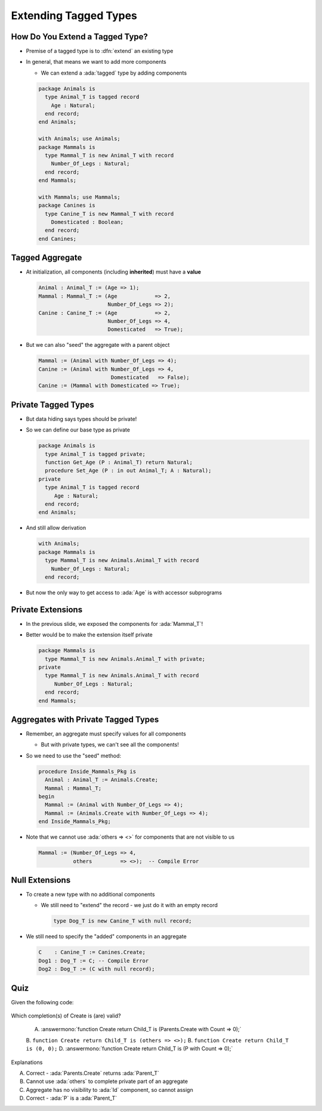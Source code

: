 ========================
Extending Tagged Types
========================

----------------------------------
How Do You Extend a Tagged Type?
----------------------------------

* Premise of a tagged type is to :dfn:`extend` an existing type

* In general, that means we want to add more components

  * We can extend a :ada:`tagged` type by adding components

  .. code:: Ada

    package Animals is
      type Animal_T is tagged record
        Age : Natural;
      end record;
    end Animals;

    with Animals; use Animals;
    package Mammals is
      type Mammal_T is new Animal_T with record
        Number_Of_Legs : Natural;
      end record;
    end Mammals;

    with Mammals; use Mammals;
    package Canines is
      type Canine_T is new Mammal_T with record
        Domesticated : Boolean;
      end record;
    end Canines;

------------------
Tagged Aggregate
------------------

* At initialization, all components (including **inherited**) must have a **value**

  .. code:: Ada

    Animal : Animal_T := (Age => 1);
    Mammal : Mammal_T := (Age            => 2,
                          Number_Of_Legs => 2);
    Canine : Canine_T := (Age            => 2,
                          Number_Of_Legs => 4,
                          Domesticated   => True);

* But we can also "seed" the aggregate with a parent object

  .. code:: Ada

    Mammal := (Animal with Number_Of_Legs => 4);
    Canine := (Animal with Number_Of_Legs => 4,
                           Domesticated   => False);
    Canine := (Mammal with Domesticated => True);

----------------------
Private Tagged Types
----------------------

* But data hiding says types should be private!

* So we can define our base type as private

  .. container:: latex_environment tiny

    .. code:: Ada

      package Animals is
        type Animal_T is tagged private;
        function Get_Age (P : Animal_T) return Natural;
        procedure Set_Age (P : in out Animal_T; A : Natural);
      private
        type Animal_T is tagged record
           Age : Natural;
        end record;
      end Animals;

* And still allow derivation

  .. container:: latex_environment tiny

    .. code:: Ada

      with Animals;
      package Mammals is
        type Mammal_T is new Animals.Animal_T with record
          Number_Of_Legs : Natural;
        end record;

* But now the only way to get access to :ada:`Age` is with accessor subprograms

--------------------
Private Extensions
--------------------

* In the previous slide, we exposed the components for :ada:`Mammal_T`!

* Better would be to make the extension itself private

  .. code:: Ada

    package Mammals is
      type Mammal_T is new Animals.Animal_T with private;
    private
      type Mammal_T is new Animals.Animal_T with record
         Number_Of_Legs : Natural;
      end record;
    end Mammals;

--------------------------------------
Aggregates with Private Tagged Types
--------------------------------------

* Remember, an aggregate must specify values for all components

  * But with private types, we can't see all the components!

* So we need to use the "seed" method:

  .. code:: Ada

    procedure Inside_Mammals_Pkg is
      Animal : Animal_T := Animals.Create;
      Mammal : Mammal_T;
    begin
      Mammal := (Animal with Number_Of_Legs => 4);
      Mammal := (Animals.Create with Number_Of_Legs => 4);
    end Inside_Mammals_Pkg;

* Note that we cannot use :ada:`others => <>` for components that are not visible to us

  .. code:: Ada

    Mammal := (Number_Of_Legs => 4,
               others         => <>);  -- Compile Error

-----------------
Null Extensions
-----------------

* To create a new type with no additional components

  * We still need to "extend" the record - we just do it with an empty record

    .. code:: Ada

      type Dog_T is new Canine_T with null record;


* We still need to specify the "added" components in an aggregate

  .. code:: Ada

    C    : Canine_T := Canines.Create;
    Dog1 : Dog_T := C; -- Compile Error
    Dog2 : Dog_T := (C with null record);

------
Quiz
------

Given the following code:

  .. code::ada

    package Parents is
      type Parent_T is tagged private;
      function Create return Parent_T;
    private
      type Parent_T is tagged record
         Id : Integer;
      end record;
    end Parents;

    with Parents; use Parents;
    package Children is
      P : Parent_T;
      type Child_T is new Parent_T with record
         Count : Natural;
      end record;
      function Create (C : Natural) return Child_T;
    end Children;

Which completion(s) of Create is (are) valid?

  A. :answermono:`function Create return Child_T is (Parents.Create with Count => 0);`
  B. ``function Create return Child_T is (others => <>);``
  B. ``function Create return Child_T is (0, 0);``
  D.  :answermono:`function Create return Child_T is (P with Count => 0);`

.. container:: animate

   Explanations

   A. Correct - :ada:`Parents.Create` returns :ada:`Parent_T`
   B. Cannot use :ada:`others` to complete private part of an aggregate
   C. Aggregate has no visibility to :ada:`Id` component, so cannot assign
   D. Correct - :ada:`P` is a :ada:`Parent_T`

